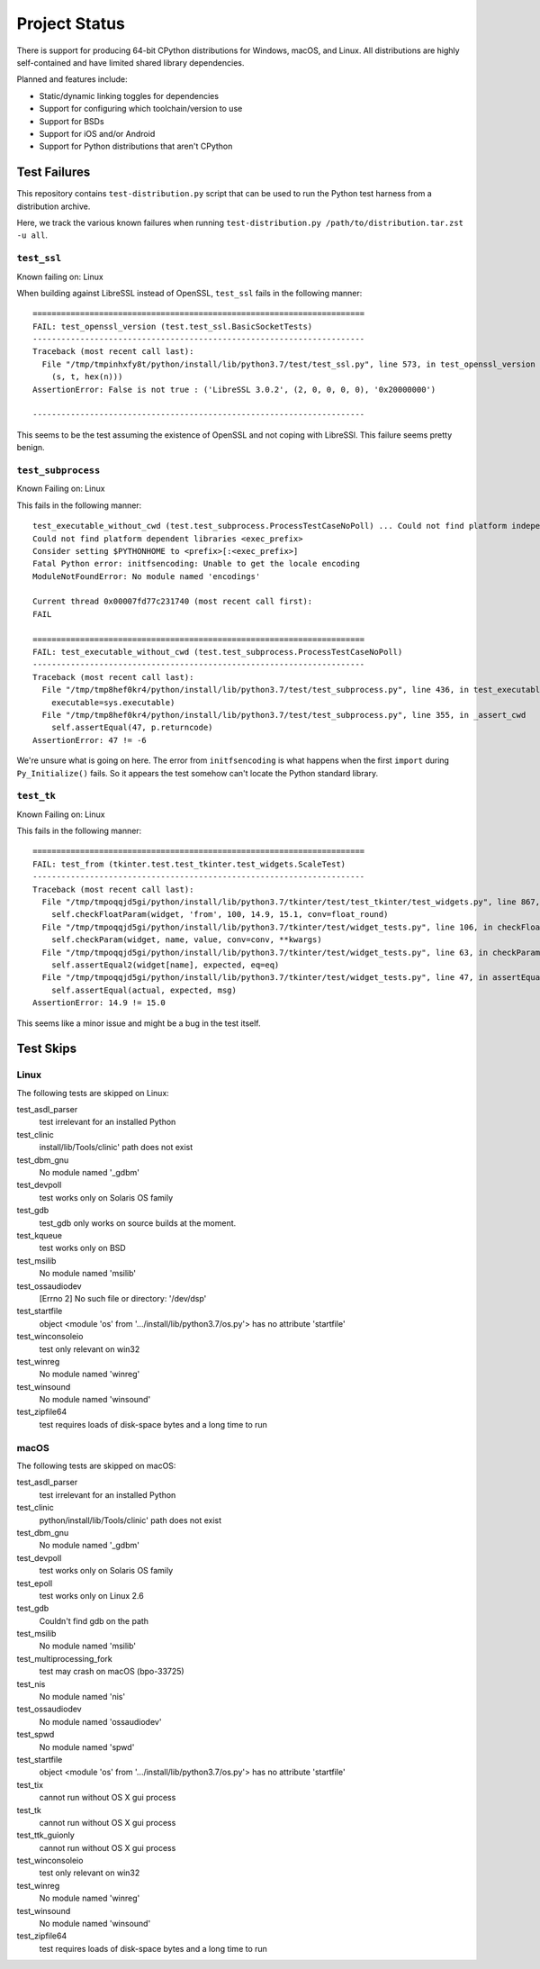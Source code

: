 .. _status:

==============
Project Status
==============

There is support for producing 64-bit CPython distributions for Windows,
macOS, and Linux. All distributions are highly self-contained and have
limited shared library dependencies.

Planned and features include:

* Static/dynamic linking toggles for dependencies
* Support for configuring which toolchain/version to use
* Support for BSDs
* Support for iOS and/or Android
* Support for Python distributions that aren't CPython

Test Failures
=============

This repository contains ``test-distribution.py`` script that can be
used to run the Python test harness from a distribution archive.

Here, we track the various known failures when running
``test-distribution.py /path/to/distribution.tar.zst -u all``.

``test_ssl``
------------

Known failing on: Linux

When building against LibreSSL instead of OpenSSL, ``test_ssl`` fails
in the following manner::

    ======================================================================
    FAIL: test_openssl_version (test.test_ssl.BasicSocketTests)
    ----------------------------------------------------------------------
    Traceback (most recent call last):
      File "/tmp/tmpinhxfy8t/python/install/lib/python3.7/test/test_ssl.py", line 573, in test_openssl_version
        (s, t, hex(n)))
    AssertionError: False is not true : ('LibreSSL 3.0.2', (2, 0, 0, 0, 0), '0x20000000')

    ----------------------------------------------------------------------

This seems to be the test assuming the existence of OpenSSL and not
coping with LibreSSl. This failure seems pretty benign.

``test_subprocess``
-------------------

Known Failing on: Linux

This fails in the following manner::

    test_executable_without_cwd (test.test_subprocess.ProcessTestCaseNoPoll) ... Could not find platform independent libraries <prefix>
    Could not find platform dependent libraries <exec_prefix>
    Consider setting $PYTHONHOME to <prefix>[:<exec_prefix>]
    Fatal Python error: initfsencoding: Unable to get the locale encoding
    ModuleNotFoundError: No module named 'encodings'

    Current thread 0x00007fd77c231740 (most recent call first):
    FAIL

    ======================================================================
    FAIL: test_executable_without_cwd (test.test_subprocess.ProcessTestCaseNoPoll)
    ----------------------------------------------------------------------
    Traceback (most recent call last):
      File "/tmp/tmp8hef0kr4/python/install/lib/python3.7/test/test_subprocess.py", line 436, in test_executable_without_cwd
        executable=sys.executable)
      File "/tmp/tmp8hef0kr4/python/install/lib/python3.7/test/test_subprocess.py", line 355, in _assert_cwd
        self.assertEqual(47, p.returncode)
    AssertionError: 47 != -6

We're unsure what is going on here. The error from ``initfsencoding``
is what happens when the first ``import`` during ``Py_Initialize()``
fails. So it appears the test somehow can't locate the Python
standard library.

``test_tk``
-----------

Known Failing on: Linux

This fails in the following manner::

    ======================================================================
    FAIL: test_from (tkinter.test.test_tkinter.test_widgets.ScaleTest)
    ----------------------------------------------------------------------
    Traceback (most recent call last):
      File "/tmp/tmpoqqjd5gi/python/install/lib/python3.7/tkinter/test/test_tkinter/test_widgets.py", line 867, in test_from
        self.checkFloatParam(widget, 'from', 100, 14.9, 15.1, conv=float_round)
      File "/tmp/tmpoqqjd5gi/python/install/lib/python3.7/tkinter/test/widget_tests.py", line 106, in checkFloatParam
        self.checkParam(widget, name, value, conv=conv, **kwargs)
      File "/tmp/tmpoqqjd5gi/python/install/lib/python3.7/tkinter/test/widget_tests.py", line 63, in checkParam
        self.assertEqual2(widget[name], expected, eq=eq)
      File "/tmp/tmpoqqjd5gi/python/install/lib/python3.7/tkinter/test/widget_tests.py", line 47, in assertEqual2
        self.assertEqual(actual, expected, msg)
    AssertionError: 14.9 != 15.0

This seems like a minor issue and might be a bug in the test itself.

Test Skips
==========

Linux
-----

The following tests are skipped on Linux:

test_asdl_parser
   test irrelevant for an installed Python
test_clinic
   install/lib/Tools/clinic' path does not exist
test_dbm_gnu
   No module named '_gdbm'
test_devpoll
   test works only on Solaris OS family
test_gdb
   test_gdb only works on source builds at the moment.
test_kqueue
   test works only on BSD
test_msilib
   No module named 'msilib'
test_ossaudiodev
   [Errno 2] No such file or directory: '/dev/dsp'
test_startfile
   object <module 'os' from '.../install/lib/python3.7/os.py'> has no attribute 'startfile'
test_winconsoleio
   test only relevant on win32
test_winreg
   No module named 'winreg'
test_winsound
   No module named 'winsound'
test_zipfile64
   test requires loads of disk-space bytes and a long time to run

macOS
-----

The following tests are skipped on macOS:

test_asdl_parser
   test irrelevant for an installed Python
test_clinic
   python/install/lib/Tools/clinic' path does not exist
test_dbm_gnu
   No module named '_gdbm'
test_devpoll
   test works only on Solaris OS family
test_epoll
   test works only on Linux 2.6
test_gdb
   Couldn't find gdb on the path
test_msilib
   No module named 'msilib'
test_multiprocessing_fork
   test may crash on macOS (bpo-33725)
test_nis
   No module named 'nis'
test_ossaudiodev
   No module named 'ossaudiodev'
test_spwd
   No module named 'spwd'
test_startfile
   object <module 'os' from '.../install/lib/python3.7/os.py'> has no attribute 'startfile'
test_tix
   cannot run without OS X gui process
test_tk
   cannot run without OS X gui process
test_ttk_guionly
   cannot run without OS X gui process
test_winconsoleio
   test only relevant on win32
test_winreg
   No module named 'winreg'
test_winsound
   No module named 'winsound'
test_zipfile64
   test requires loads of disk-space bytes and a long time to run
